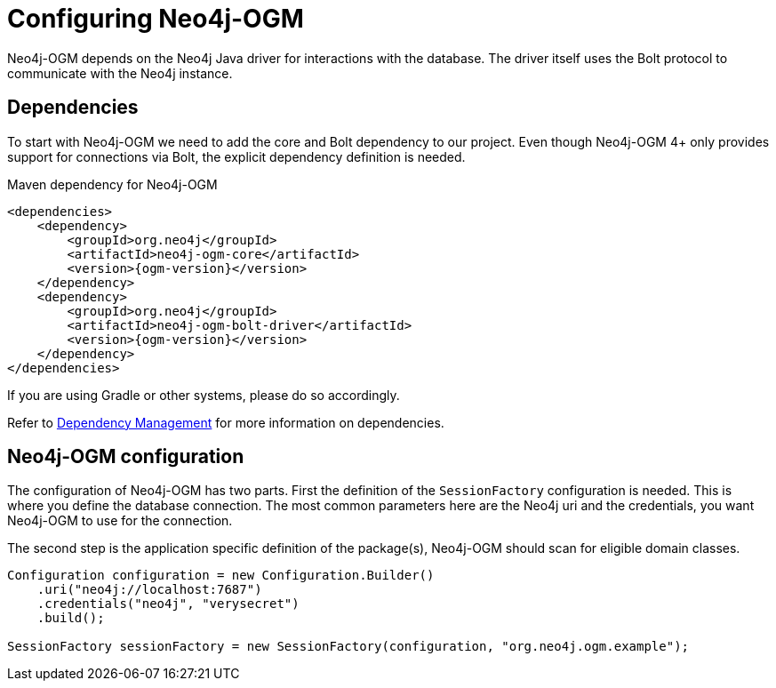 [[tutorial:configuration]]
= Configuring Neo4j-OGM

Neo4j-OGM depends on the Neo4j Java driver for interactions with the database.
The driver itself uses the Bolt protocol to communicate with the Neo4j instance.

[[tutorial:configuration:dependencies]]
== Dependencies

To start with Neo4j-OGM we need to add the core and Bolt dependency to our project.
Even though Neo4j-OGM 4+ only provides support for connections via Bolt,
the explicit dependency definition is needed.

.Maven dependency for Neo4j-OGM
[source,xml]
----
<dependencies>
    <dependency>
        <groupId>org.neo4j</groupId>
        <artifactId>neo4j-ogm-core</artifactId>
        <version>{ogm-version}</version>
    </dependency>
    <dependency>
        <groupId>org.neo4j</groupId>
        <artifactId>neo4j-ogm-bolt-driver</artifactId>
        <version>{ogm-version}</version>
    </dependency>
</dependencies>
----
If you are using Gradle or other systems, please do so accordingly.

Refer to <<reference:getting-started:dependency-management, Dependency Management>> for more information on dependencies.

[[tutorial:configuration:sessionfactory]]
== Neo4j-OGM configuration

The configuration of Neo4j-OGM has two parts.
First the definition of the `SessionFactory` configuration is needed.
This is where you define the database connection.
The most common parameters here are the Neo4j uri and the credentials, you want Neo4j-OGM to use for the connection.

The second step is the application specific definition of the package(s), Neo4j-OGM should scan for eligible domain classes.

[source, java]
----
Configuration configuration = new Configuration.Builder()
    .uri("neo4j://localhost:7687")
    .credentials("neo4j", "verysecret")
    .build();

SessionFactory sessionFactory = new SessionFactory(configuration, "org.neo4j.ogm.example");
----
